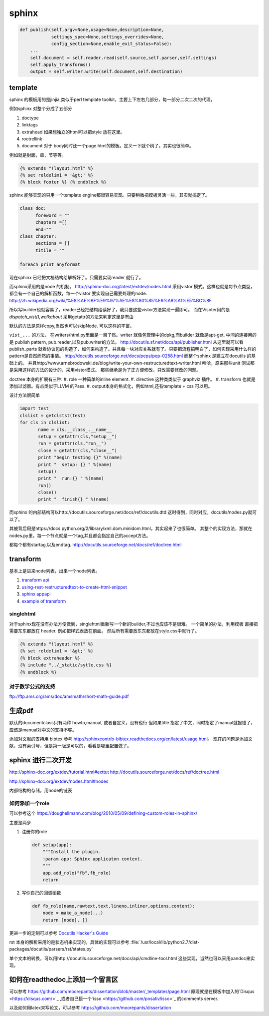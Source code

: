 sphinx
******


.. image:: /Stage_3/docutils_framework.png


.. code-block:: python
   
   def publish(self,argv=None,usage=None,description=None,
               settings_spec=None,settings_overrides=None,
               config_section=None,enable_exit_status=False):
       ...
       self.document = self.reader.read(self.source,self.parser,self.settings)
       self.apply_transforms()
       output = self.writer.write(self.document,self.destination)
       

template
========

sphinx 的模板用的是jinjia,类似于perl template toolkit，主要上下左右几部分，每一部分二次二次的代理，

例如sphinx 对整个分成了五部分

#. doctype
#. linktags
#. extrahead   如果想独立的html可以把style 放在这里。
#. rootrellink
#. document 对于 body同时还一个page.html的模板。定义一下就个树了。其实也很简单。

例如就是封面，章，节等等。 

.. code-block:: html
    
   {% extends "!layout.html" %}
   {% set reldelim1 = '&gt;' %}
   {% block footer %} {% endblock %}


sphinx 能够实现的只用一个template engine都很容易实现。只要稍微把模板灵活一些，其实就搞定了。

.. code-block:: python

   class doc:
         foreword = ""
         chapters =[]
         end=""
   class chapter:
         sections = []
         titile = ""

   foreach print anyformat


现在sphinx 已经把文档结构给解析好了。只需要实现reader 就行了。

而sphinx采用的是node 的机制。
http://sphinx-doc.org/latest/extdev/nodes.html
采用vistor 模式。这样也就是每节点类型，都会有一个自己的解析函数，每一个vistor 要实现自己需要处理的node.
http://zh.wikipedia.org/wiki/%E8%AE%BF%E9%97%AE%E8%80%85%E6%A8%A1%E5%BC%8F


所以写builder也就容易了，reader已经把结构给读好了，我只要这些vistor方法实现一遍即可。
而在Visoter用的是 `dispatch_vist(),walkabout` 采用getattr的方法来判定这里是有由

默认的方法是原样copy,当然也可以skipNode. 可以这样的丰富。

``vist_...`` 的方法， 在writers/html.py里面是一目了然。writer 就像包管理中的dpkg,而builder 就像是apt-get.
中间的连接用的是 publish pattern, pub.reader,以及pub.writer的方法。
http://docutils.sf.net/docs/api/publisher.html
从这里就可以看publish_parts 就看协议包的构造了，如何来构造了。并且每一块对应关系就有了。只要把流程搞明白了，如何实现采用什么样的pattern是自然而然的事情。
http://docutils.sourceforge.net/docs/peps/pep-0258.html
而整个sphinx 是建立在docutils 的基础上的。
并且http://www.arnebrodowski.de/blog/write-your-own-restructuredtext-writer.html 
哈哈，原来那些unit 测试都是采用这样的方法的设计的，采用vistor模式。
那些继承是为了正方便修改。只改需要修改的问题。


doctree 本身的扩展有三种:
#. role  一种简单的inline element.
#. directive 这种类类似于 graphviz 插件。
#. transform 也就是添加过滤器。有点类似于LLVM 的Pass.
#. output本身的格式化，例如html,还有template + css 可以用。

.. graphviz::
   
   digraph doctree_flow {
   
     "markdown"-> nodes_tree->transform_pass->nodes_tree; 
   }

设计方法很简单

.. code-block:: python
   
   import test
   clslist = getclstst(test)
   for cls in clslist:
          name = cls.__class_.__name__
          setup = getattr(cls,"setup__")
          run = getattr(cls,"run__")
          close = getattr(cls,"close__")
          print "begin testing {}" %(name)
          print "  setup: {} " %(name)
          setup()
          print "  run:{} " %(name)
          run()
          close()
          print "  finish{} " %(name)



而sphinx 的内部结构可以http://docutils.sourceforge.net/docs/ref/docutils.dtd 这时得到，同时对应，docutils/nodes.py就可以了。


其被背后用是https://docs.python.org/2/library/xml.dom.minidom.html，其实起来了也很简单。
其整个的实现方法，那就在nodes.py里，每一个节点就是一个tag,并且都会指定自己的accept方法。

都每个都有startag,以及endtag.
http://docutils.sourceforge.net/docs/ref/doctree.html


transform
=========

基本上是进来node列表，出来一个node列表。

#. `transform api <http://code.nabla.net/doc/docutils/api/docutils/docutils.transforms.html>`_ 
#. `using-rest-restructuredtext-to-create-html-snippet <http://code.activestate.com/recipes/193890-using-rest-restructuredtext-to-create-html-snippet/>`_
#. `sphinx appapi <http://www.sphinx-doc.org/en/1.4.9/extdev/appapi.html>`_
#. `example of transform <https://www.programcreek.com/python/example/59030/docutils.transforms.Transform>`_

singlehtml
----------

对于sphinx现在没有办法方便做到，singlehtml重新写一个新的builder,不过也应该不是很难。 一个简单的办法，利用模板
直接把需要东东都放在 header. 例如把样式表放在前面。 然后所有需要放东东都放在style.css中就行了。

  
.. code-block:: html
    
    {% extends "!layout.html" %}
    {% set reldelim1 = '&gt;' %}
    {% block extraheader %}
    {% include "../_static/sytle.css %}
    {% endblock %}


对于数学公式的支持
------------------

ftp://ftp.ams.org/ams/doc/amsmath/short-math-guide.pdf


生成pdf
=======

默认的documentclass只有两种 howto,manual, 或者自定义，没有也行
但如果title 指定了中文，同时指定了manual就报错了，应该是manual对中文的支持不够。

添加对文献的支持用 bibtex 参考 http://sphinxcontrib-bibtex.readthedocs.org/en/latest/usage.html。
现在的问题是添加文献，没有索引号，但是第一版是可以的，看看是哪里配置做了。

sphinx 进行二次开发
===================

http://sphinx-doc.org/extdev/tutorial.html#exttut
http://docutils.sourceforge.net/docs/ref/doctree.html

http://sphinx-doc.org/extdev/nodes.html#nodes

内部结构的存储，用node的链表

如何添加一个role
----------------

可以参考这个 https://doughellmann.com/blog/2010/05/09/defining-custom-roles-in-sphinx/

主要是两步

#. 注册你的role

   .. code-block:: python
      
      def setup(app):
          """Install the plugin.
          :param app: Sphinx applicaton context.
          """
          app.add_role("fb",fb_role)
          return

#. 写你自己的回调函数
   
   .. code-block:: python

      def fb_role(name,rawtext,text,lineno,inliner,options,content):
          node = make_a_node(...)
          return [node], []


更进一步的定制可以参考 `Docutils Hacker's Guide <http://docutils.sourceforge.net/docs/dev/hacking.html>`_ 

rst 本身的解析采用的是状态机来实现的，具体的实现可以参考 :file:`/usr/local/lib/python2.7/dist-packages/docutils/parsers/rst/states.py`

单个文本的转换，可以用http://docutils.sourceforge.net/docs/api/cmdline-tool.html
这些实现，当然也可以采用pandoc来实现。

如何在readthedoc上添加一个留言区
================================

可以参考 https://github.com/moorepants/dissertation/blob/master/_templates/page.html
原理就是在模板中加入的`Disqus <https://disqus.com/>`_ ,或者自己搭一个`isso <https://github.com/posativ/isso>`_ 的comments server.


以及如何用latex来写论文，可以参考 https://github.com/moorepants/dissertation
